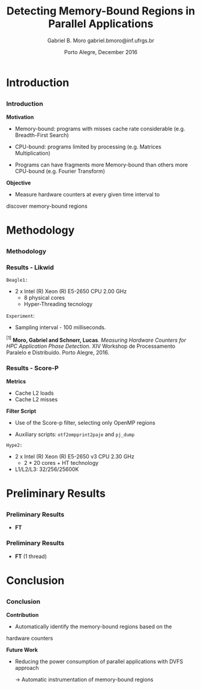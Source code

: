 # -*- coding: utf-8 -*-
# -*- mode: org -*-
#+startup: beamer
#+STARTUP: overview
#+STARTUP: indent
#+TAGS: noexport(n)

# Impact on Intranode and Internode Communication
#+Title: Detecting Memory-Bound Regions in Parallel Applications
#+Author: Gabriel B. Moro @@latex:\\@@ gabriel.bmoro@inf.ufrgs.br
#+Date: Porto Alegre, December 2016

#+LaTeX_CLASS: beamer
#+LaTeX_CLASS_OPTIONS: [12pt,xcolor=dvipsnames,presentation]
#+OPTIONS:   H:3 num:t toc:nil \n:nil @:t ::t |:t ^:t -:t f:t *:t <:t
#+STARTUP: beamer overview indent
#+LATEX_HEADER: \usepackage{tikz}
#+LATEX_HEADER: \usepackage{perpage}
#+LATEX_HEADER: \usetikzlibrary{arrows,shapes}
#+LATEX_HEADER: \input{org-babel-style-preembule.tex}
#+LATEX_HEADER: \institute[]{
#+LATEX_HEADER:   \includegraphics[width=.16\textwidth]{img/gppd.png}
#+LATEX_HEADER:   \hfill
#+LATEX_HEADER:   \includegraphics[width=.16\textwidth]{img/inf.pdf}
#+LATEX_HEADER:   \hfill
#+LATEX_HEADER:   \includegraphics[width=.16\textwidth]{img/ufrgs.pdf}
#+LATEX_HEADER:   \hfill
#+LATEX_HEADER:   \includegraphics[width=.26\textwidth]{img/hpe.jpg}
#+LATEX_HEADER: }
#+LaTeX: \input{org-babel-document-preembule.tex}
#+LaTeX: \newcommand{\prettysmall}[1]{\fontsize{#1}{#1}\selectfont}

#+LaTeX: \tikzstyle{format} = [draw, thin, fill=blue!20]
#+LaTeX: \tikzstyle{medium} = [ellipse, draw, thin, fill=green!20, minimum height=2.5em]


* Introduction

** 
*** Introduction

*Motivation*

- Memory-bound: programs with misses cache rate considerable
  (e.g. Breadth-First Search) 

- CPU-bound: programs limited by processing (e.g. Matrices
  Multiplication) 

- Programs can have fragments more Memory-bound than others more
  CPU-bound (e.g. Fourier Transform) 

*Objective*

- Measure hardware counters at every given time interval to
discover memory-bound regions

* Methodology
** 
*** Methodology

\begin{tikzpicture}

\node at (0,17) [draw,rectangle,rectangle left angle=70,rectangle right angle=-70,minimum height=1cm, fill=orange!20] (App) {App};
\node at (2.4,18) [draw,rectangle split, rectangle split horizontal,rectangle split parts=3,minimum height=1cm,fill=gray!10] (Lik) {\nodepart{two}\shortstack{Likwid\\}};
\node at (2.4,16) [draw,rectangle split, rectangle split horizontal,rectangle split parts=3,minimum height=1cm,fill=gray!10] (Sc) {\nodepart{two}\shortstack{Score-p\\}};
\node at (5.4,18) [draw,trapezium,trapezium left angle=70,trapezium right angle=-70,minimum height=1cm] (T1) {Trace};
\node at (5.4,16) [draw,trapezium,trapezium left angle=70,trapezium right angle=-70,minimum height=1cm] (T2) {Trace};
\node at (9.4,17) [draw,rectangle,rectangle left angle=70,rectangle right angle=-70,minimum height=1cm,rounded corners,fill=green!20] (Det){\shortstack{Detect Memory-Bound\\ Regions}};

\draw[->] (App.east) + (-1,1.1) coordinate (a1) ++ (0.02,0.12) -- (Lik.west |- a1);
\draw[->] (App.east) + (-1,-0.9) coordinate (a1) ++ (0.02,0.12) -- (Sc.west |- a1);
\draw[->] (Lik.west) + (2.35,0.02) coordinate (a1) -- (T1.west |- a1);
\draw[->] (Sc.west) + (2.52,0.02) coordinate (a1) -- (T2.west |- a1);
\draw[->] (T1.east) + (-1,-0.3) coordinate (a1) ++ (0.02,0.12) -- (Det.west |- a1);
\draw[->] (T2.east) + (-1,0.4) coordinate (a1) ++ (0.02,0.12) -- (Det.west |- a1);


\end{tikzpicture}

*** Results - Likwid

#+LaTeX: \begin{columns}\begin{column}{.45\linewidth}
\begin{figure}[!htb]
\includegraphics[width=\linewidth,height=2.8cm]{../../producao/2016_wsppd/img/ft_L2_L3_100ms.pdf}
\label{figFT}
\end{figure}
\vspace{-1.2cm}
\begin{figure}[!htb]
\includegraphics[width=\linewidth,height=2.8cm]{../../producao/2016_wsppd/img/lu_L2_L3_100ms.pdf}
\label{figLu}
\end{figure}

#+LaTeX: \end{column}
#+LaTeX: \begin{column}{.35\linewidth}
#+LaTeX: {\small
	=Beagle1:=
		- 2 x Intel (R) Xeon (R) E5-2650 CPU 2.00 GHz
		  - 8 physical cores
		  - Hyper-Threading tecnology

  =Experiment=:
  	- Sampling interval - 100 milliseconds.
#+LaTeX:}
#+LaTeX: \end{column}
#+LaTeX: \end{columns}

\vspace{0.5cm}
\hline
\tiny $^{[1]}$ *Moro, Gabriel and Schnorr, Lucas*. /Measuring Hardware Counters for
HPC Application Phase Detection/. XIV Workshop de Processamento
Paralelo e Distribuído. Porto Alegre, 2016.

*** Results - Score-P

#+LaTeX: \begin{columns}\begin{column}{.45\linewidth}

*Metrics*

- Cache L2 loads
- Cache L2 misses


*Filter Script*

- Use of the Score-p filter, selecting only OpenMP regions

- Auxiliary scripts: =otf2ompprint2paje= and =pj_dump=

#+LaTeX: \end{column}
#+LaTeX: \begin{column}{.50\linewidth}
#+LaTeX: {\small


	=Hype2:=
		- 2 x Intel (R) Xeon (R) E5-2650 v3 CPU 2.30 GHz
		  - 2 * 20 cores + HT technology
		- L1/L2/L3: 32/256/25600K

#+LaTeX:}
#+LaTeX: \end{column}
#+LaTeX: \end{columns}

* Preliminary Results
 
** 
*** Preliminary Results

- *FT*

#+LaTeX: {\centering\includegraphics[width=\textwidth]{img/gandhiFt.png}}


*** Preliminary Results

- *FT* (1 thread)

#+LaTeX: {\centering\includegraphics[width=\textwidth]{img/gandhiFt1thread.png}}


* Conclusion
** 
*** Conclusion

*Contribution*

- Automatically identify the memory-bound regions based on the
hardware counters


*Future Work*

- Reducing the power consumption of parallel applications with DVFS
  approach
  
  	-> Automatic instrumentation of memory-bound regions

* Graphs                                                           :noexport:

#+name: pjdumprastro
#+begin_src shell :results output
ls -1 $HOME/Downloads/trace_ft.csv
#+end_src


#+RESULTS: pjdumprastro
: /home/gabrielbmoro/Downloads/trace_ft.csv


#+begin_src shell :results output :var filename=pjdumprastro
head $filename
#+end_src

#+RESULTS:
#+begin_example
State, zero, S, 0.000000, 0.139180, 0.139180, 0.000000, main, 18296, 2123, 4692, 24000, 8000, 21495, 2588, 5381, 24000, 8000
State, zero, S, 0.139180, 0.148488, 0.009308, 1.000000, MAIN__, 21495, 2588, 5381, 24000, 8000, 22044, 2632, 5437, 24000, 8000
State, zero, S, 0.148488, 0.656688, 0.508200, 2.000000, setup_, 22044, 2632, 5437, 24000, 8000, 34173, 3838, 7858, 24000, 8000
State, zero, S, 0.656688, 0.674748, 0.018060, 1.000000, MAIN__, 34173, 3838, 7858, 24000, 8000, 35097, 3946, 8200, 24000, 8000
State, zero, S, 0.674748, 47.819882, 47.145134, 2.000000, init_ui_, 35097, 3946, 8200, 24000, 8000, 45675, 4845, 9316, 24000, 12000
State, zero, S, 47.819882, 47.840838, 0.020956, 3.000000, !$omp parallel @ft.f:190, 45675, 4845, 9316, 24000, 12000, 46337, 4920, 9531, 24000, 12000
State, zero, S, 47.840838, 275.543612, 227.702774, 4.000000, !$omp do @ft.f:190, 46337, 4920, 9531, 24000, 12000, 134653, 34283, 9894, 36000, 96000
State, zero, S, 275.543612, 388.417224, 112.873612, 5.000000, !$omp implicit barrier @ft.f:200, 134653, 34283, 9894, 36000, 96000, 136316, 34513, 10537, 36000, 100000
State, zero, S, 388.417224, 388.441912, 0.024688, 4.000000, !$omp do @ft.f:190, 136316, 34513, 10537, 36000, 100000, 137123, 34585, 10793, 36000, 100000
State, zero, S, 388.441912, 388.445996, 0.004084, 3.000000, !$omp parallel @ft.f:190, 137123, 34585, 10793, 36000, 100000, 137210, 34592, 10807, 36000, 100000
#+end_example

#+begin_src R :results output :session :exports both :var filename=pjdumprastro
library(dplyr);
df <- read.csv(gsub("\n", "", filename), header=FALSE, strip.white=TRUE);
df <- df %>%
    rename(
        Type=V1, Thread=V2, StateType=V3, Start=V4, End=V5, Duration=V6, Imbrication=V7, Value=V8,
        Push_PAPI_L2_TCA=V9,
        Push_PAPI_L2_DCM=V10,
        Push_PAPI_L2_ICM=V11,
        Push_ru_utime=V12,
        Push_ru_stime=V13,
        Pop_PAPI_L2_TCA=V14,
        Pop_PAPI_L2_DCM=V15,
        Pop_PAPI_L2_ICM=V16,
        Pop_ru_utime=V17,
        Pop_ru_stime=V18) %>%
    mutate(
        PAPI_L2_TCA = Pop_PAPI_L2_TCA-Push_PAPI_L2_TCA,
        PAPI_L2_DCM = Pop_PAPI_L2_DCM-Push_PAPI_L2_DCM,
        PAPI_L2_ICM = Pop_PAPI_L2_ICM-Push_PAPI_L2_ICM,
        ru_utime = Pop_ru_utime - Push_ru_utime,
        ru_stime = Pop_ru_stime - Push_ru_stime) %>%
    select(
        -Type, -StateType, -Imbrication) %>%
    select(-Push_PAPI_L2_TCA,
        -Push_PAPI_L2_DCM,
        -Push_PAPI_L2_ICM,
        -Push_ru_utime,
        -Push_ru_stime,
        -Pop_PAPI_L2_TCA,
        -Pop_PAPI_L2_DCM,
        -Pop_PAPI_L2_ICM,
        -Pop_ru_utime,
        -Pop_ru_stime) %>% as.data.frame();
#Renomear os identificadores das threads
tids = unique(df$Thread)
tidsdf = data.frame(Thread=tids, ntids = 1:length(tids));
df <- merge (df, tidsdf, by.x="Thread", by.y="Thread");
df <- df %>% select(-Thread) %>% rename(Thread=ntids) %>% as.data.frame();
head(df);
#+end_src

#+RESULTS:
#+begin_example
     Start      End   Duration                            Value PAPI_L2_TCA
1 118.6302 118.6579   0.027724         !$omp parallel @ft.f:190         648
2 118.6579 371.7982 253.140292               !$omp do @ft.f:190      247956
3 371.7982 388.5097  16.711421 !$omp implicit barrier @ft.f:200        1219
4 388.5097 388.5326   0.022956               !$omp do @ft.f:190         265
5 388.5326 388.5401   0.007444         !$omp parallel @ft.f:190          95
6 388.6433 388.6504   0.007100         !$omp parallel @ft.f:431         299
  PAPI_L2_DCM PAPI_L2_ICM ru_utime ru_stime Thread
1          44         189        0        0     24
2       63924         324    12000    92000     24
3         199         415     4000     4000     24
4          47          70        0        0     24
5          10           1        0        0     24
6          12          53        0        0     24
#+end_example

#+begin_src R :results output graphics :file img/gandhiFt1thread.png :exports both :width 1600 :height 400 :session
library(ggplot2);
library(dplyr);

df <- filter(df,Thread==1)
df1 <- df;

tstart = min(df1$Start);
tend = max(df1$End);
ggplot() +
    theme_bw(base_size = 16) +
    xlab("Time [s]") + ylab("Thread") +
        theme (
            plot.margin = unit(c(0,0,0,0), "cm"),
            legend.margin = unit(.1, "line"),
            panel.grid = element_blank(),
            legend.position = "bottom",
            legend.title = element_blank()
        ) +
    coord_cartesian(xlim=c(tstart,tend)) +
    guides(fill = guide_legend(nrow = 4)) +
    geom_rect(data=df1, alpha=1, aes(fill=Value,
                                  xmin=Start,
                                  xmax=End,
                                  ymin=Thread,
                                  ymax=Thread + 0.9)) 
   # scale_fill_brewer(palette = "Set1");
#+end_src

#+RESULTS:
[[file:img/gandhiFt1thread.png]]


#+begin_src R :results output graphics :file img/gandhiFt.png :exports both :width 1600 :height 400 :session
library(ggplot2);
df1 <- df;
tstart = min(df1$Start);
tend = max(df1$End);
ggplot() +
    theme_bw(base_size = 16) +
    xlab("Time [s]") + ylab("Thread") +
        theme (
            plot.margin = unit(c(0,0,0,0), "cm"),
            legend.margin = unit(.1, "line"),
            panel.grid = element_blank(),
            legend.position = "bottom",
            legend.title = element_blank()
        ) +
    coord_cartesian(xlim=c(tstart,tend)) +
    guides(fill = guide_legend(nrow = 4)) +
    geom_rect(data=df1, alpha=1, aes(fill=Value,
                                  xmin=Start,
                                  xmax=End,
                                  ymin=Thread,
                                  ymax=Thread + 0.9)) 
   # scale_fill_brewer(palette = "Set1");
#+end_src

#+RESULTS:
[[file:img/gandhiFt.png]]
